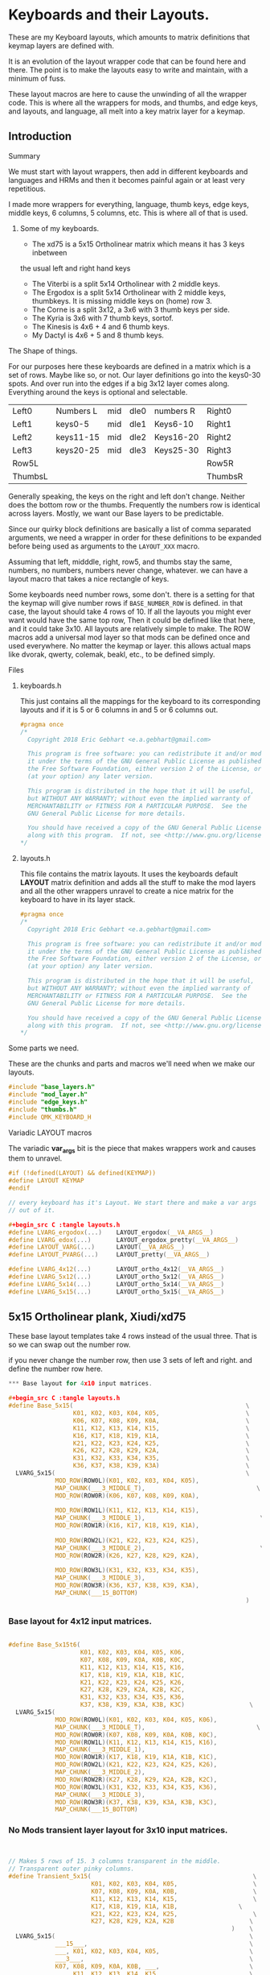* Keyboards and their Layouts.

These are my Keyboard layouts, which amounts to matrix definitions
that keymap layers are defined with.

It is an evolution of the layout wrapper code that can be found here and there.
The point is to make the layouts easy to write and maintain, with a minimum
of fuss.

These layout macros are here to cause the unwinding of all the wrapper code.
This is where all the wrappers for  mods, and thumbs, and edge keys, and layouts, and language,
all melt into a key matrix layer for a keymap.

** Introduction
**** Summary

We must start with layout wrappers, then add in different keyboards and languages
and HRMs and then it becomes painful again or at least very repetitious.

I made more wrappers for everything, language, thumb keys, edge keys, middle keys,
6 columns, 5 columns, etc. This is where all of that is used.

***** Some of my keyboards.
- The xd75 is a 5x15 Ortholinear matrix which means it has 3 keys inbetween
the usual left and right hand keys
- The Viterbi is a split 5x14 Ortholinear with 2 middle keys.
- The Ergodox is a split 5x14 Ortholinear with 2 middle keys,
   thumbkeys. It is missing middle keys on (home) row 3.
- The Corne is a split 3x12, a 3x6 with 3 thumb keys per side.
- The Kyria is 3x6  with 7 thumb keys, sortof.
- The Kinesis is 4x6 + 4 and 6 thumb keys.
- My Dactyl is 4x6 + 5 and 8 thumb keys.

**** The Shape of things.

For our purposes here these keyboards are defined in a matrix which is
 a set of rows. Maybe like so, or not.  Our layer definitions go
 into the keys0-30 spots. And over run into the edges if a big 3x12 layer
 comes along.  Everything around the keys is optional and selectable.

 |---------+-----------+-----+------+-----------+---------|
 | Left0   | Numbers L | mid | dle0 | numbers R | Right0  |
 | Left1   | keys0-5   | mid | dle1 | Keys6-10  | Right1  |
 | Left2   | keys11-15 | mid | dle2 | Keys16-20 | Right2  |
 | Left3   | keys20-25 | mid | dle3 | Keys25-30 | Right3  |
 | Row5L   |           |     |      |           | Row5R   |
 | ThumbsL |           |     |      |           | ThumbsR |

Generally speaking, the keys on the right and left don't change.
Neither does the bottom row or the thumbs. Frequently the numbers
row is identical across layers. Mostly, we want our Base layers to
be predictable.

Since our quirky block definitions are basically a list of comma separated
arguments, we need a wrapper in order for these definitions to be
expanded before being used as arguments to the =LAYOUT_XXX= macro.

Assuming that left, midddle, right, row5, and thumbs stay the same,
numbers, no numbers, numbers never change, whatever.
we can have a layout macro that takes a nice rectangle of keys.

Some keyboards need number rows, some don't. there is a setting for that
the keymap will give number rows if =BASE_NUMBER_ROW= is defined.
in that case, the layout should take 4 rows of 10.
If all the layouts you might ever want would have the same top row,
Then it could be defined like that here, and it could take 3x10.
All layouts are relatively simple to make.
The ROW macros add a universal mod layer so that mods can be defined once
and used everywhere. No matter the keymap or layer. this allows actual maps
like dvorak, qwerty, colemak, beakl, etc., to be defined simply.

**** Files
***** keyboards.h

This just contains all the mappings for the keyboard to its corresponding layouts and
if it is 5 or 6 columns in and 5 or 6 columns out.

#+begin_src C :tangle keyboards.h
#pragma once
/*
  Copyright 2018 Eric Gebhart <e.a.gebhart@gmail.com>

  This program is free software: you can redistribute it and/or modify
  it under the terms of the GNU General Public License as published by
  the Free Software Foundation, either version 2 of the License, or
  (at your option) any later version.

  This program is distributed in the hope that it will be useful,
  but WITHOUT ANY WARRANTY; without even the implied warranty of
  MERCHANTABILITY or FITNESS FOR A PARTICULAR PURPOSE.  See the
  GNU General Public License for more details.

  You should have received a copy of the GNU General Public License
  along with this program.  If not, see <http://www.gnu.org/licenses/>.
*/
#+end_src

***** layouts.h

This file contains the matrix layouts. It uses the keyboards default *LAYOUT* matrix definition
and adds all the stuff to make the mod layers and all the other wrappers unravel to create a nice
matrix for the keyboard to have in its layer stack.

#+begin_src C :tangle layouts.h
#pragma once
/*
  Copyright 2018 Eric Gebhart <e.a.gebhart@gmail.com>

  This program is free software: you can redistribute it and/or modify
  it under the terms of the GNU General Public License as published by
  the Free Software Foundation, either version 2 of the License, or
  (at your option) any later version.

  This program is distributed in the hope that it will be useful,
  but WITHOUT ANY WARRANTY; without even the implied warranty of
  MERCHANTABILITY or FITNESS FOR A PARTICULAR PURPOSE.  See the
  GNU General Public License for more details.

  You should have received a copy of the GNU General Public License
  along with this program.  If not, see <http://www.gnu.org/licenses/>.
*/
#+end_src

**** Some parts we need.

These are the chunks and parts and macros we'll need when we make our layouts.

#+begin_src C :tangle layouts.h
#include "base_layers.h"
#include "mod_layer.h"
#include "edge_keys.h"
#include "thumbs.h"
#include QMK_KEYBOARD_H
#+end_src

**** Variadic LAYOUT macros

The variadic *var_args* bit is the piece that makes wrappers work and causes them to
unravel.

#+begin_src C :tangle layouts.h
#if (!defined(LAYOUT) && defined(KEYMAP))
#define LAYOUT KEYMAP
#endif

// every keyboard has it's Layout. We start there and make a var args
// out of it.

#+begin_src C :tangle layouts.h
#define LVARG_ergodox(...)    LAYOUT_ergodox(__VA_ARGS__)
#define LVARG_edox(...)       LAYOUT_ergodox_pretty(__VA_ARGS__)
#define LAYOUT_VARG(...)      LAYOUT(__VA_ARGS__)
#define LAYOUT_PVARG(...)     LAYOUT_pretty(__VA_ARGS__)

#define LVARG_4x12(...)       LAYOUT_ortho_4x12(__VA_ARGS__)
#define LVARG_5x12(...)       LAYOUT_ortho_5x12(__VA_ARGS__)
#define LVARG_5x14(...)       LAYOUT_ortho_5x14(__VA_ARGS__)
#define LVARG_5x15(...)       LAYOUT_ortho_5x15(__VA_ARGS__)
#+end_src

** 5x15 Ortholinear plank,  Xiudi/xd75

These base layout templates take 4 rows instead of the usual three.
That is so we can swap out the number row.

if you never change the number row, then use 3 sets of left and right.
and define the number row here.

#+begin_src C :tangle layouts.h
*** Base layout for 4x10 input matrices.

#+begin_src C :tangle layouts.h
#define Base_5x15(                                                \
                  K01, K02, K03, K04, K05,                        \
                  K06, K07, K08, K09, K0A,                        \
                  K11, K12, K13, K14, K15,                        \
                  K16, K17, K18, K19, K1A,                        \
                  K21, K22, K23, K24, K25,                        \
                  K26, K27, K28, K29, K2A,                        \
                  K31, K32, K33, K34, K35,                        \
                  K36, K37, K38, K39, K3A)                        \
  LVARG_5x15(                                                     \
             MOD_ROW(ROW0L)(K01, K02, K03, K04, K05),                   \
             MAP_CHUNK(___3_MIDDLE_T),                               \
             MOD_ROW(ROW0R)(K06, K07, K08, K09, K0A),                   \
                                                                        \
             MOD_ROW(ROW1L)(K11, K12, K13, K14, K15),                   \
             MAP_CHUNK(___3_MIDDLE_1),                                \
             MOD_ROW(ROW1R)(K16, K17, K18, K19, K1A),                   \
                                                                        \
             MOD_ROW(ROW2L)(K21, K22, K23, K24, K25),                   \
             MAP_CHUNK(___3_MIDDLE_2),                                \
             MOD_ROW(ROW2R)(K26, K27, K28, K29, K2A),                   \
                                                                        \
             MOD_ROW(ROW3L)(K31, K32, K33, K34, K35),                   \
             MAP_CHUNK(___3_MIDDLE_3),                                  \
             MOD_ROW(ROW3R)(K36, K37, K38, K39, K3A),                   \
             MAP_CHUNK(___15_BOTTOM)                                    \
                                                                  )
#+end_src

*** Base layout for 4x12 input matrices.

#+begin_src C :tangle layouts.h

#define Base_5x15t6(                                                    \
                    K01, K02, K03, K04, K05, K06,                       \
                    K07, K08, K09, K0A, K0B, K0C,                       \
                    K11, K12, K13, K14, K15, K16,                       \
                    K17, K18, K19, K1A, K1B, K1C,                       \
                    K21, K22, K23, K24, K25, K26,                       \
                    K27, K28, K29, K2A, K2B, K2C,                       \
                    K31, K32, K33, K34, K35, K36,                       \
                    K37, K38, K39, K3A, K3B, K3C)                  \
  LVARG_5x15(                                                           \
             MOD_ROW(ROW0L)(K01, K02, K03, K04, K05, K06),              \
             MAP_CHUNK(___3_MIDDLE_T),                               \
             MOD_ROW(ROW0R)(K07, K08, K09, K0A, K0B, K0C),              \
             MOD_ROW(ROW1L)(K11, K12, K13, K14, K15, K16),              \
             MAP_CHUNK(___3_MIDDLE_1),                                  \
             MOD_ROW(ROW1R)(K17, K18, K19, K1A, K1B, K1C),              \
             MOD_ROW(ROW2L)(K21, K22, K23, K24, K25, K26),              \
             MAP_CHUNK(___3_MIDDLE_2),                                  \
             MOD_ROW(ROW2R)(K27, K28, K29, K2A, K2B, K2C),              \
             MOD_ROW(ROW3L)(K31, K32, K33, K34, K35, K36),              \
             MAP_CHUNK(___3_MIDDLE_3),                                  \
             MOD_ROW(ROW3R)(K37, K38, K39, K3A, K3B, K3C),              \
             MAP_CHUNK(___15_BOTTOM)                                    \
#+end_src

*** No Mods transient layer layout for 3x10 input matrices.

#+begin_src C :tangle layouts.h
                                                                        )

// Makes 5 rows of 15. 3 columns transparent in the middle.
// Transparent outer pinky columns.
#define Transient_5x15(                                             \
                       K01, K02, K03, K04, K05,                     \
                       K07, K08, K09, K0A, K0B,                     \
                       K11, K12, K13, K14, K15,                     \
                       K17, K18, K19, K1A, K1B,                 \
                       K21, K22, K23, K24, K25,                     \
                       K27, K28, K29, K2A, K2B                     \
                                                              )    \
  LVARG_5x15(                                                      \
             ___15___,                                             \
             ___, K01, K02, K03, K04, K05,                         \
             ___3___,                                              \
             K07, K08, K09, K0A, K0B, ___,                         \
             ___, K11, K12, K13, K14, K15,                         \
             ___3___,                                              \
             K17, K18, K19, K1A, K1B, ___,                         \
             ___, K21, K22, K23, K24, K25,                         \
             ___3___,                                              \
             K27, K28, K29, K2A, K2B, ___,                         \
             MAP_CHUNK(___15_BOTTOM)                                    \
             )                                                  \

/********************************************************************/

#+end_src
*** keyboards
**** xd75

#+begin_src C :tangle keyboards.h

// XD75
#ifdef KEYBOARD_xiudi_xd75
#define BASE Base_5x15
#define BASEt6 Base_5x15t6
#define TRANS Transient_5x15
#define BASE_COLS_IN_OUT 5_6 // 5, 5_6, 6
#define BASE_NUMBER_ROW    // turn on 4 row base templates.
#endif
#+end_src


** 5x14 ortholinear, Keebio Viterbi

 The viterbi is a 5x14 split keeb.   Its definition is the same as a plank.

*** Base layout for 3x10 input matrices.

#+begin_src C :tangle layouts.h

/********************************************************************/
/* viterbi  - Ortholinear 5x14  */
/********************************************************************/
#define Base_5x14(                                                 \
                  K01, K02, K03, K04, K05,                              \
                        K06, K07, K08, K09, K0A,                        \
                        K11, K12, K13, K14, K15,                        \
                        K16, K17, K18, K19, K1A,                        \
                        K21, K22, K23, K24, K25,                        \
                        K26, K27, K28, K29, K2A,                        \
                        K31, K32, K33, K34, K35,                        \
                        K36, K37, K38, K39, K3A)                        \
  LVARG_5x14(                                                           \
             MOD_ROW(ROW0L)(K01, K02, K03, K04, K05),                   \
             MAP_CHUNK(___2_MIDDLE_T),                                  \
             MOD_ROW(ROW0R)(K06, K07, K08, K09, K0A),                   \
                                                                       \
             MOD_ROW(ROW1L)(K11, K12, K13, K14, K15),                   \
             MAP_CHUNK(___2_MIDDLE_1),                                  \
             MOD_ROW(ROW1R)(K16, K17, K18, K19, K1A),                   \
                                                                        \
             MOD_ROW(ROW2L)(K21, K22, K23, K24, K25),                   \
             MAP_CHUNK(___2_MIDDLE_2),              \
             MOD_ROW(ROW2R)(K26, K27, K28, K29, K2A),                   \
                                                                        \
             MOD_ROW(ROW3L)(K31, K32, K33, K34, K35),                   \
             MAP_CHUNK(___2_MIDDLE_3),    \
             MOD_ROW(ROW3R)(K36, K37, K38, K39, K3A),                   \
             MAP_CHUNK(___14_BOTTOM)                                    \
                                                                        )
#+end_src

*** Base layout for 3x12 input matrices.

#+begin_src C :tangle layouts.h
#define Base_5x14t6(                                    \
                    K01, K02, K03, K04, K05, K06,       \
                    K07, K08, K09, K0A, K0B, K0C,       \
                    K11, K12, K13, K14, K15, K16,       \
                    K17, K18, K19, K1A, K1B, K1C,       \
                    K21, K22, K23, K24, K25, K26,       \
                    K27, K28, K29, K2A, K2B, K2C,       \
                    K31, K32, K33, K34, K35, K36,       \
                    K37, K38, K39, K3A, K3B, K3C)       \
  LVARG_5x15(                                           \
    MOD_ROW(ROW0L)(K01, K02, K03, K04, K05, K06),         \
    MAP_CHUNK(___2_MIDDLE_T),                             \
    MOD_ROW(ROW0R)(K07, K08, K09, K0A, K0B, K0C),       \
    MOD_ROW(ROW1L)(K11, K12, K13, K14, K15, K16),       \
    MAP_CHUNK(___2_MIDDLE_1),                                           \
    MOD_ROW(ROW1R)(K17, K18, K19, K1A, K1B, K1C),       \
    MOD_ROW(ROW2L)(K21, K22, K23, K24, K25, K26),       \
    MAP_CHUNK(___2_MIDDLE_2),                           \
    MOD_ROW(ROW2R)(K27, K28, K29, K2A, K2B, K2C),       \
    MOD_ROW(ROW3L)(K31, K32, K33, K34, K35, K36),       \
    MAP_CHUNK(___2_MIDDLE_3),                                   \
    MOD_ROW(ROW3R)(K37, K38, K39, K3A, K3B, K3C),               \
    MAP_CHUNK(___14_BOTTOM)                                     \
                                                        )
#+end_src

*** No Mods transient layer layout for 3x10 input matrices.

#+begin_src C :tangle layouts.h
// 4  rows of 12. 2 columns transparent in the middle.
#define Transient_5x14(                                            \
                       K01, K02, K03, K04, K05,                    \
                       K07, K08, K09, K0A, K0B,                    \
                       K11, K12, K13, K14, K15,                         \
                       K17, K18, K19, K1A, K1B,                         \
                       K21, K22, K23, K24, K25,                     \
                       K27, K28, K29, K2A, K2B                     \
                                                              )         \
  LVARG_5x14(                                                           \
             ___14___,                                                  \
             ___, K01, K02, K03, K04, K05,                              \
             ___2___,                                                   \
             K07, K08, K09, K0A, K0B, ___,                              \
                                                                        \
             ___, K11, K12, K13, K14, K15,                              \
             ___2___,                                                   \
             K17, K18, K19, K1A, K1B, ___,                              \
                                                                        \
             ___, K21, K22, K23, K24, K25,                              \
             ___2___,                                                   \
             K27, K28, K29, K2A, K2B, ___,                              \
             MAP_CHUNK(___14_BOTTOM)                                    \
                                                                        ) \
#+end_src

*** Keyboards

**** Viterbi

#+begin_src C :tangle keyboards.h

// Viterbi
#ifdef KEYBOARD_keebio_viterbi
#define BASE Base_5x14
#define BASEt6 Base_5x14t6
#define TRANS Transient_5x14
#define BASE_COLS_IN_OUT 5_6 // 5, 5_6, 6
#define BASE_NUMBER_ROW    // turn on 4 row base templates.
#endif
#+end_src


** 4x12 ortholinear

This is just too easy not to include. I should add the 12 wide layout.

*** Base 3x6 layout for 3x10 input matrices.

#+begin_src C :tangle layouts.h
/********************************************************************/
/* Ortholinear 4x12  */
/********************************************************************/
#define LAYOUT_4x12_base(                                               \
                         K01, K02, K03, K04, K05,                       \
                         K06, K07, K08, K09, K0A,                       \
                         K11, K12, K13, K14, K15,                       \
                         K16, K17, K18, K19, K1A,                       \
                         K21, K22, K23, K24, K25,                       \
                         K26, K27, K28, K29, K2A                        \
                                                                        ) \
  LVARG_4x12(                                                     \
             MOD_CORE_3x5(K01, K02, K03, K04, K05,                \
                          K06, K07, K08, K09, K0A,                \
                          K11, K12, K13, K14, K15,                \
                          K16, K17, K18, K19, K1A,                \
                          K21, K22, K23, K24, K25,                \
                          K26, K27, K28, K29, K2A),               \
             ___12_BOTTOM___                                            \
                                                                  )

// Just for bepo because it's a 3x6 matrix on each side.
// So 3 pairs of 6 keys, left and right.

#+end_src

*** No Mods transient layer layout for 3x10 input matrices.

#+begin_src C :tangle layouts.h
// takes 3 makes 4  rows of 12.
#define LAYOUT_4x12_transient(                                          \
                              K01, K02, K03, K04, K05, K06,             \
                              K07, K08, K09, K0A, K0B, K0C,             \
                              K11, K12, K13, K14, K15, K16,             \
                              K17, K18, K19, K1A, K1B, K1C,             \
                              K21, K22, K23, K24, K25, K26,             \
                              K27, K28, K29, K2A, K2B, K2C              \
                                                                        ) \
  LVARG_4x12(                                                           \
             K01, K02, K03, K04, K05, K06,                              \
             K07, K08, K09, K0A, K0B, K0C,                              \
             K11, K12, K13, K14, K15, K16,                              \
             K17, K18, K19, K1A, K1B, K1C,                              \
             K21, K22, K23, K24, K25, K26,                              \
             K27, K28, K29, K2A, K2B, K2C,                              \
             ___12_BOTTOM___                                            \
             )                                                  \
#+end_src

** 3x5/6 split with 3 thumbs, Corne** Base 3x6 layout for 3x10 input matrices.

This fits a Corne/crkbd  which means it fits a lot of split keyboards.

#+begin_src C :tangle layouts.h

/********************************************************************/
/* CRKBD  Corne or any other 3x5/6 with 3 thumbs on each side.      */
/*    The Corne has  3x6 matrix on both sides with 6 thumbs total   */
/* This Macro takes 2x3x5 and gives it pinkies, and thumbs.         */
/* Arg chunks are in the middle with the passthrough modifiers as   */
/* needed.  Sama Sama apres cette fois.                             */
/********************************************************************/

#define Base_3x6_3(                                                     \
                   K01, K02, K03, K04, K05,                             \
                   K06, K07, K08, K09, K0A,                             \
                   K11, K12, K13, K14, K15,                             \
                   K16, K17, K18, K19, K1A,                             \
                   K21, K22, K23, K24, K25,                             \
                   K26, K27, K28, K29, K2A)                             \
  LAYOUT_VARG(                                                          \
              MOD_CORE_3x5(K01, K02, K03, K04, K05,                     \
                           K06, K07, K08, K09, K0A,                     \
                           K11, K12, K13, K14, K15,                     \
                           K16, K17, K18, K19, K1A,                     \
                           K21, K22, K23, K24, K25,                     \
                           K26, K27, K28, K29, K2A),                    \
              ___6_ERGO_THUMBS___                                       \
                                                                        )
#+end_src

*** Base 3x5 layout for 3x10 input matrices.

#+begin_src C :tangle layouts.h

#define Base_3x6_3t6(                                                   \
                     K01, K02, K03, K04, K05, K06,                      \
                     K07, K08, K09, K0A, K0B, K0C,                      \
                     K11, K12, K13, K14, K15, K16,                      \
                     K17, K18, K19, K1A, K1B, K1C,                      \
                     K21, K22, K23, K24, K25, K26,                      \
                     K27, K28, K29, K2A, K2B, K2C)                      \
  LAYOUT_VARG(                                                          \
              MOD_CORE_3x6(                                             \
                           K01, K02, K03, K04, K05, K06,                \
                           K07, K08, K09, K0A, K0B, K0C,                \
                           K11, K12, K13, K14, K15, K16,                \
                           K17, K18, K19, K1A, K1B, K1C,                \
                           K21, K22, K23, K24, K25, K26,                \
                           K27, K28, K29, K2A, K2B, K2C),               \
              ___6_ERGO_THUMBS___                                       \
                                                        )

#+end_src

*** No Mods transient layer layout for 3x10 input matrices.

#+begin_src C :tangle layouts.h
  // All we really need is to add the see through thumbs to the end.
#define Transient_3x6_3(                                                \
                        K01, K02, K03, K04, K05,                        \
                        K07, K08, K09, K0A, K0B,                        \
                        K11, K12, K13, K14, K15,                        \
                        K17, K18, K19, K1A, K1B,                        \
                        K21, K22, K23, K24, K25,                        \
                        K27, K28, K29, K2A, K2B                         \
                                                                        ) \
  LAYOUT_VARG(                                                          \
              ___, K01, K02, K03, K04, K05,                             \
              K07, K08, K09, K0A, K0B, ___,                             \
              ___, K11, K12, K13, K14, K15,                             \
              K17, K18, K19, K1A, K1B, ___,                             \
              ___, K21, K22, K23, K24, K25,                             \
              K27, K28, K29, K2A, K2B, ___,                             \
              ___6_ERGO_THUMBS___                                       \
                                                                        )

//___6_ERGO_THUMBS___

#+end_src

*** Keyboards

**** Corne

#+begin_src C :tangle keyboards.h

// Corne
#ifdef KEYBOARD_crkbd
#define BASE Base_3x6_3
#define BASEt6 Base_3x6_3t6
#define TRANS Transient_3x6_3
#define BASE_COLS_IN_OUT 5_6 // 5, 5_6, 6
#endif
#+end_src

** 4x6+5-6 thumbs, Kinesis Advantage

*** Base layout for 3x10 input matrices.

#+begin_src C :tangle layouts.h
/********************************************************************/
/* Kinesis*/
/********************************************************************/
// A 4x6 on each side, with a 4 column fifth row, and 6 thumbs on
// each side.  - 4x6_4_6.
// Then a giant row up top, 9 keys on each side, for function keys.
#define Base_4x6_4_6(                                                   \
                     K01, K02, K03, K04, K05, \
                     K06, K07, K08, K09, K0A,                           \
                     K11, K12, K13, K14, K15,                           \
                     K16, K17, K18, K19, K1A,                           \
                     K21, K22, K23, K24, K25,                           \
                     K26, K27, K28, K29, K2A,                           \
                     K31, K32, K33, K34, K35,                           \
                     K36, K37, K38, K39, K3A                            \
                                                                        ) \
  LAYOUT_PVARG(                                                         \
               ___KINTFUNC_L___, ___KINTFUNC_R___, \
               MOD_CORE_4x5(K01, K02, K03, K04, K05,                    \
                            K06, K07, K08, K09, K0A,                    \
                            K11, K12, K13, K14, K15,                    \
                            K16, K17, K18, K19, K1A,                    \
                            K21, K22, K23, K24, K25,                    \
                            K26, K27, K28, K29, K2A,                    \
                            K31, K32, K33, K34, K35,                    \
                            K36, K37, K38, K39, K3A),                   \
               MAP_CHUNK(___4_BOTTOM_LEFT),                             \
               MAP_CHUNK(___4_BOTTOM_RIGHT),                            \
               MAP_CHUNK(___12_DOX_ALL_THUMBS)                          \
                                                                        )

#+end_src

*** Base layout for 3x12 input matrices.

#+begin_src C :tangle layouts.h

#define Base_4x6_4_6t6(                                                 \
                       K01, K02, K03, K04, K05, K06,                    \
                       K07, K08, K09, K0A, K0B, K0C,                    \
                       K11, K12, K13, K14, K15, K16,                    \
                       K17, K18, K19, K1A, K1B, K1C,                    \
                       K21, K22, K23, K24, K25, K26,                    \
                       K27, K28, K29, K2A, K2B, K2C,                    \
                       K31, K32, K33, K34, K35, K36,                    \
                       K37, K38, K39, K3A, K3B, K3C)                    \
  LAYOUT_PVARG(                                                         \
               MOD_CORE_4x6(                                            \
                            K01, K02, K03, K04, K05, K06,              \
                            K07, K08, K09, K0A, K0B, K0C,              \
                            K11, K12, K13, K14, K15, K16,              \
                            K17, K18, K19, K1A, K1B, K1C,              \
                            K21, K22, K23, K24, K25, K26,              \
                            K27, K28, K29, K2A, K2B, K2C,             \
                            K31, K32, K33, K34, K35, K36,               \
                            K37, K38, K39, K3A, K3B, K3C),              \
                MAP_CHUNK(___4_BOTTOM_LEFT),                            \
                MAP_CHUNK(___4_BOTTOM_RIGHT),                           \
                MAP_CHUNK(___12_DOX_ALL_THUMBS)                         \
                                                                        )
#+end_src

*** No Mods transient layer layout for 3x10 input matrices.

#+begin_src C :tangle layouts.h

#define Transient_4x6_4_6(                                         \
                          K01, K02, K03, K04, K05,                 \
                          K07, K08, K09, K0A, K0B,                 \
                          K11, K12, K13, K14, K15,                 \
                          K17, K18, K19, K1A, K1B,                 \
                          K21, K22, K23, K24, K25,                 \
                          K27, K28, K29, K2A, K2B                 \
                                                                       ) \
                LAYOUT_PVARG(                                           \
            ___12___, ___6___,                                                  \
            ___12___,                                                   \
            ___, K01, K02, K03, K04, K05,                               \
            K07, K08, K09, K0A, K0B, ___,                               \
            ___, K11, K12, K13, K14, K15,                               \
            K17, K18, K19, K1A, K1B, ___,                               \
            ___, K21, K22, K23, K24, K25,                               \
            K27, K28, K29, K2A, K2B, ___,                               \
            ___4___, ___4___,                                           \
            MAP_CHUNK(___12_DOX_ALL_THUMBS)                             \
                                                                        )

/* ___KINTFUNC_L___, ___KINTFUNC_R___,                      \ */


#+end_src

*** Keyboards

**** Kinesis

#+begin_src C :tangle keyboards.h

// Kinesis
#if defined(KEYBOARD_kinesis_alvicstep)         \
  || defined(KEYBOARD_kinesis_stapelberg)       \
  || defined(KEYBOARD_kinesis_kint2pp)          \
  || defined(KEYBOARD_kinesis_nguyenvietyen)    \
  || defined(KEYBOARD_kinesis_kint36)           \
  || defined(KEYBOARD_kinesis_kint41)           \
  || defined(KEYBOARD_kinesis_kintlc)

#undef LAYOUT_PVARG
#define LAYOUT_PVARG(...)     LAYOUT_pretty(__VA_ARGS__)
// Base layers 4x10, so numbers are enabled, and a 3x10 for the keymap.
// Transient function layers are all 3x10.
#define BASE Base_4x6_4_6
#define BASEt6 Base_4x6_4_6t6
#define TRANS Transient_4x6_4_6
#define BASE_COLS_IN_OUT 5_6 // 5, 5_6, 6
#define BASE_NUMBER_ROW    // turn on 4 row base templates.
#endif
#+end_src

** 5x6-6/8 thumbs Dactyl - my weird handwire.

This keyboard is a split, 4x6 + a row of 5 and a thumb cluster of 8.
So We need Base_4x6_5_8 As a layout template to add mods, and fill
out the perimeter keys of the keyboard. Perimeter keys being the
number row, outside pinky keys, the 5th row, and thumbs.

*** Base layout for 3x10 input matrices.

#+begin_src C :tangle layouts.h
/********************************************************************/
/* Dactyl with 8 thumb keys*/
/********************************************************************/
// Basically an ergodox ez without the 3 pairs of middle keys.
// electrically 7 columns in the 5th row. 6 in the rest.
// Left, right, bottom, and thumbs all stay the same.

#define Base_4x6_5_8(                                                   \
                     K01, K02, K03, K04, K05,                           \
                     K06, K07, K08, K09, K0A,                           \
                     K11, K12, K13, K14, K15,                           \
                     K16, K17, K18, K19, K1A,                           \
                     K21, K22, K23, K24, K25,                           \
                     K26, K27, K28, K29, K2A,                           \
                     K31, K32, K33, K34, K35,                           \
                     K36, K37, K38, K39, K3A                            \
                                                                      ) \
  LAYOUT_PVARG(                                                         \
  MOD_CORE_4x5(K01, K02, K03, K04, K05,                           \
               K06, K07, K08, K09, K0A,                           \
               K11, K12, K13, K14, K15,                           \
               K16, K17, K18, K19, K1A,                           \
               K21, K22, K23, K24, K25,                           \
               K26, K27, K28, K29, K2A,                           \
               K31, K32, K33, K34, K35,                           \
               K36, K37, K38, K39, K3A                            \
               ),                                                       \
  MAP_CHUNK(___5_BOTTOM_LEFT), MAP_CHUNK(___5_BOTTOM_RIGHT),            \
  MAP_CHUNK(___16_ALL_THUMBSa)                                          \
                                                                        )
#+end_src

*** Base layout for 3x12 input matrices.

#+begin_src C :tangle layouts.h

#define Base_4x6_5_8t6(                                                 \
                       K01, K02, K03, K04, K05, K06,                    \
                       K07, K08, K09, K0A, K0B, K0C,                    \
                       K11, K12, K13, K14, K15, K16,                    \
                       K17, K18, K19, K1A, K1B, K1C,                    \
                       K21, K22, K23, K24, K25, K26,                    \
                       K27, K28, K29, K2A, K2B, K2C,                    \
                       K31, K32, K33, K34, K35, K36,                    \
                       K37, K38, K39, K3A, K3B, K3C)                    \
  LAYOUT_PVARG(                                                         \
               MOD_CORE_4x6(                                            \
                            K01, K02, K03, K04, K05, K06,               \
                            K07, K08, K09, K0A, K0B, K0C,               \
                            K11, K12, K13, K14, K15, K16,               \
                            K17, K18, K19, K1A, K1B, K1C,               \
                            K21, K22, K23, K24, K25, K26,               \
                            K27, K28, K29, K2A, K2B, K2C,               \
                            K31, K32, K33, K34, K35, K36,               \
                            K37, K38, K39, K3A, K3B, K3C),              \
               MAP_CHUNK(___5_BOTTOM_LEFT), MAP_CHUNK(___5_BOTTOM_RIGHT), \
               MAP_CHUNK(___16_ALL_THUMBSa)                             \
                                                                        )

#+end_src

*** No Mods transient layer layout for 3x10 input matrices.

#+begin_src C :tangle layouts.h

// so far no need for mods on the transient layers.
// switching to 3x5 transients. 10 column defines.
// I like 3x10 maps even on big keyboards.
# define Transient_4x6_5_8(                                             \
                           K01, K02, K03, K04, K05,                     \
                           K06, K07, K08, K09, K0A,                     \
                           K11, K12, K13, K14, K15,                     \
                           K16, K17, K18, K19, K1A,                \
                           K21, K22, K23, K24, K25,                 \
                           K26, K27, K28, K29, K2A                 \
                                                                        ) \
  LAYOUT_PVARG(                                                         \
               ___6___, ___6___,                                        \
               ___, K01, K02, K03, K04, K05,                            \
               K06, K07, K08, K09, K0A, ___,                       \
               ___, K11, K12, K13, K14, K15,                            \
               K16, K17, K18, K19, K1A, ___,                       \
               ___, K21, K22, K23, K24, K25,                            \
               K26, K27, K28, K29, K2A, ___,                       \
               ___5___, ___5___,                                        \
               MAP_CHUNK(___16_ALL_THUMBSa)                          \
                                                                        )
#+end_src

*** Keyboards

**** Dactyl

#+begin_src C :tangle keyboards.h

// My Morpho Dactyl
#ifdef KEYBOARD_gebhart_morpho
#undef LAYOUT_PVARG
#define LAYOUT_PVARG(...)  LAYOUT_split_4x6_5_8(__VA_ARGS__)

#define BASE Base_4x6_5_8
#define BASEt6 Base_4x6_5_8t6
#define TRANS Transient_4x6_5_8
#define BASE_COLS_IN_OUT 5_6 // 5, 5_6, 6
#define BASE_NUMBER_ROW    // turn on 4 row base templates.
#endif
#+end_src


** Ergodox Ez

The EZ is a 4x6 plus 5 on the 5th row and 3 extra middle keys per side.
Additionally it has 6 thumb keys per side which are hard to reach.

*** Base layout for 3x10 input matrices.

#+begin_src C :tangle layouts.h

/********************************************************************/
/* Ergodox EZ                                                       */
/********************************************************************/
// This one is is set up to pass in the number row.
// Beakl and bepo both change the number row.
// Left, middle, right, bottom, and thumbs all stay the same.
#define Base_dox(                                                       \
                 K01, K02, K03, K04, K05,                               \
                 K06, K07, K08, K09, K0A,                               \
                 K11, K12, K13, K14, K15,                               \
                 K16, K17, K18, K19, K1A,                               \
                 K21, K22, K23, K24, K25,                               \
                 K26, K27, K28, K29, K2A,                               \
                 K31, K32, K33, K34, K35,                               \
                 K36, K37, K38, K39, K3A                                \
                                                                        ) \
  LVARG_edox(                                                           \
             MOD_ROW(ROW0L)(K01, K02, K03, K04, K05),                   \
               MAP_CHUNK(___2_MIDDLE_1),                                \
               MOD_ROW(ROW0R)(K06, K07, K08, K09, K0A),                 \
                                                                        \
             MOD_ROW(ROW1L)(K11, K12, K13, K14, K15),                   \
               MAP_CHUNK(___2_MIDDLE_2),                                \
               MOD_ROW(ROW1R)(K16, K17, K18, K19, K1A),                 \
                                                                        \
             MOD_ROW(ROW2L)(K21, K22, K23, K24, K25),                   \
             MOD_ROW(ROW2R)(K26, K27, K28, K29, K2A),                   \
                                                                        \
             MOD_ROW(ROW3L)(K31, K32, K33, K34, K35),                   \
             MAP_CHUNK(___2_MIDDLE_3),                                  \
             MOD_ROW(ROW3R)(K36, K37, K38, K39, K3A),                   \
             MAP_CHUNK(___5_BOTTOM_LEFT), MAP_CHUNK(___5_BOTTOM_RIGHT), \
             MAP_CHUNK(___12_DOX_ALL_THUMBS)                           \
                                                                        )
#+end_src

*** Base layout for 3x12 input matrices.

#+begin_src C :tangle layouts.h

#define Base_doxt6(                                                     \
                   K01, K02, K03, K04, K05, K06, \
                   K07, K08, K09, K0A, K0B, K0C,                        \
                   K11, K12, K13, K14, K15, K16,                        \
                   K17, K18, K19, K1A, K1B, K1C,                        \
                   K21, K22, K23, K24, K25, K26,                        \
                   K27, K28, K29, K2A, K2B, K2C,                        \
                   K31, K32, K33, K34, K35, K36,                        \
                   K37, K38, K39, K3A, K3B, K3C)                        \
  LVARG_edox(MOD_ROW(ROW0L)(K01, K02, K03, K04, K05, K06),              \
             MAP_CHUNK(___2_MIDDLE_1),                                  \
             MOD_ROW(ROW0R)(K07, K08, K09, K0A, K0B, K0C),              \
             MOD_ROW(ROW1L)(K11, K12, K13, K14, K15, K16),              \
             MAP_CHUNK(___2_MIDDLE_2),                                  \
             MOD_ROW(ROW1R)(K17, K18, K19, K1A, K1B, K1C),              \
             MOD_ROW(ROW2L)(K21, K22, K23, K24, K25, K26),              \
             MOD_ROW(ROW2R)(K27, K28, K29, K2A, K2B, K2C),              \
             MOD_ROW(ROW3L)(K31, K32, K33, K34, K35, K36),              \
             MAP_CHUNK(___2_MIDDLE_3),                                  \
             MOD_ROW(ROW3R)(K37, K38, K39, K3A, K3B, K3C),              \
             MAP_CHUNK(___5_BOTTOM_LEFT),                              \
             MAP_CHUNK(___5_BOTTOM_RIGHT),                             \
             MAP_CHUNK(___12_DOX_ALL_THUMBS))
#+end_src

*** No Mods transient layer layout for 3x10 input matrices.

#+begin_src C :tangle layouts.h

#define Transient_dox(                                                  \
                      K01, K02, K03, K04, K05,                          \
                      K07, K08, K09, K0A, K0B,                          \
                      K11, K12, K13, K14, K15,                          \
                      K17, K18, K19, K1A, K1B,                          \
                      K21, K22, K23, K24, K25,                          \
                      K27, K28, K29, K2A, K2B)                          \
  LVARG_edox(                                                           \
             ___14___,                                                  \
             ___, K01, K02, K03, K04, K05,                              \
             ___2___,                                                   \
             K07, K08, K09, K0A, K0B, ___,                              \
             ___, K11, K12, K13, K14, K15,                              \
             K17, K18, K19, K1A, K1B, ___,                              \
             ___, K21, K22, K23, K24, K25,                              \
             ___2___,                                                   \
             K27, K28, K29, K2A, K2B, ___,                              \
             ___5___, ___5___,                                          \
             MAP_CHUNK(___12_DOX_ALL_THUMBS)                            \
                                                                        )

#+end_src

*** Keyboards
**** Ergodox Ez

#+begin_src C :tangle keyboards.h

// Ergodox ez.
#ifdef KEYBOARD_ergodox_ez
#define BASE Base_dox
#define BASEt6 Base_doxt6
#define TRANS Transient_dox
#define BASE_COLS_IN_OUT 5_6 // 5, 5_6, 6
// tell the keymap we want to specify number rows.
// 4x10 input instead 3x10.
#define BASE_NUMBER_ROW    // turn on 4 row base templates.
#endif
#+end_src

** Rebound - Rebound 4 rows, 1x12, 3x13
The rebound is almost a 4 x 14.  It has a middle column with
3 keys, or 2 keys and an encoder.

*** Base layout for 3x10 input matrices.

#+begin_src C :tangle layouts.h
#define LVARG_rebound(...)    LAYOUT_all(__VA_ARGS__)
#define Base_rebound(                                                   \
                     K01, K02, K03, K04, K05,                           \
                     K06, K07, K08, K09, K0A,                           \
                     K11, K12, K13, K14, K15,                           \
                     K16, K17, K18, K19, K1A,                           \
                     K21, K22, K23, K24, K25,                           \
                     K26, K27, K28, K29, K2A                            \
                                                                        ) \
  LVARG_rebound(                                                        \
                MOD_ROW(ROW1L)(K01, K02, K03, K04, K05),                \
                MOD_ROW(ROW1R)(K06, K07, K08, K09, K0A),                \
                                                                        \
                MOD_ROW(ROW2L)(K11, K12, K13, K14, K15),                \
                KC_CCCV,                                                \
                MOD_ROW(ROW2R)(K16, K17, K18, K19, K1A),                \
                                                                        \
                MOD_ROW(ROW3L)(K21, K22, K23, K24, K25),                \
                MO_ADJUST,                                              \
                MOD_ROW(ROW3R)(K26, K27, K28, K29, K2A),                \
                MAP_CHUNK(___13_BOTTOM)                                 \
                                                                        )
#+end_src

*** Base layout for 3x12 input matrices.

#+begin_src C :tangle layouts.h
#define Base_reboundt6(                                                 \
                       K01, K02, K03, K04, K05, K06,                    \
                       K07, K08, K09, K0A, K0B, K0C,                    \
                       K11, K12, K13, K14, K15, K16,                    \
                       K17, K18, K19, K1A, K1B, K1C,                    \
                       K21, K22, K23, K24, K25, K26,                    \
                       K27, K28, K29, K2A, K2B, K2C                     \
                                                                        ) \
  LVARG_rebound(                                                        \
                MOD_ROW(ROW1L)(K01, K02, K03, K04, K05, K06),           \
                MOD_ROW(ROW1R)(K07, K08, K09, K0A, K0B, K0C),           \
                MOD_ROW(ROW2L)(K11, K12, K13, K14, K15, K16),           \
                KC_CCCV,                                                \
                MOD_ROW(ROW2R)(K17, K18, K19, K1A, K1B, K1C),           \
                MOD_ROW(ROW3L)(K21, K22, K23, K24, K25, K26),           \
                MO_ADJUST,                                              \
                MOD_ROW(ROW3R)(K27, K28, K29, K2A, K2B, K2C),              \
                MAP_CHUNK(___13_BOTTOM)                                 \
                                                                        )
#+end_src

*** No Mods transient layer layout for 3x10 input matrices.

#+begin_src C :tangle layouts.h

#define Rebound_transient(                                              \
                          K01, K02, K03, K04, K05,                      \
                          K07, K08, K09, K0A, K0B,                      \
                          K11, K12, K13, K14, K15,                      \
                          K17, K18, K19, K1A, K1B,                      \
                          K21, K22, K23, K24, K25,                      \
                          K27, K28, K29, K2A, K2B                       \
                                                                       ) \
  LVARG_rebound(                                                        \
                ___, K01, K02, K03, K04, K05,                           \
                K07, K08, K09, K0A, K0B, ___,                           \
                ___, K11, K12, K13, K14, K15,                           \
                ___,                                                    \
                K17, K18, K19, K1A, K1B, ___,                           \
                ___, K21, K22, K23, K24, K25,                           \
                ___,                                                    \
                K27, K28, K29, K2A, K2B, ___,                           \
                MAP_CHUNK(___13_BOTTOM)                            \
                                                                        )

#+end_src

*** keyboards

**** Rebound

#+begin_src C :tangle keyboards.h

// Rebound
#ifdef KEYBOARD_montsinger_rebound
#define BASE Base_rebound
#define BASEt6 Base_reboundt6
#define TRANS Rebound_transient
#define BASE_COLS_IN_OUT 5_6 // 5, 5_6, 6
#endif
#+end_src



** Kyria - 3x5/6 with 7 on the last row
*** Base layout for 3x10 input matrices.

#+begin_src C :tangle layouts.h
/********************************************************************/
/* Kyria  or any other 3x5/6 with 4 keys in the middle of the last  */
/* Row. Followed by 5 thumb keys on each side. 7 thumb keys total.  */
/********************************************************************/
#define Base_2x6_8_5(                                                   \
                     K01, K02, K03, K04, K05, \
                     K06, K07, K08, K09, K0A,                           \
                     K11, K12, K13, K14, K15,                           \
                     K16, K17, K18, K19, K1A,                           \
                     K21, K22, K23, K24, K25,                           \
                     K26, K27, K28, K29, K2A)                           \
  LAYOUT_VARG(                                                          \
              MOD_ROW(ROW1L)(K01, K02, K03, K04, K05),                  \
              MOD_ROW(ROW1R)(K06, K07, K08, K09, K0A),                  \
                                                                        \
              MOD_ROW(ROW2L)(K11, K12, K13, K14, K15),                  \
              MOD_ROW(ROW2R)(K16, K17, K18, K19, K1A),                  \
                                                                        \
              MOD_ROW(ROW3L)(K21, K22, K23, K24, K25),                  \
              MAP_CHUNK(___4_THUMBS),                                   \
              MOD_ROW(ROW3R)(K26, K27, K28, K29, K2A),                  \
              MAP_CHUNK(___10_ERGO_THUMBS)                              \
                                                                        )
#+end_src

*** Base layout for 3x12 input matrices.

#+begin_src C :tangle layouts.h

#define Base_2x6_8_5t6(                                                \
                       K01, K02, K03, K04, K05, K06,                    \
                       K07, K08, K09, K0A, K0B, K0C,                    \
                       K11, K12, K13, K14, K15, K16,                    \
                       K17, K18, K19, K1A, K1B, K1C,                    \
                       K21, K22, K23, K24, K25, K26,                    \
                       K27, K28, K29, K2A, K2B, K2C)                    \
  LAYOUT_VARG(                                                          \
              MOD_ROW(ROW1L)(K01, K02, K03, K04, K05, K06),            \
              MOD_ROW(ROW1R)(K07, K08, K09, K0A, K0B, K0C),            \
              MOD_ROW(ROW2L)(K11, K12, K13, K14, K15, K16),            \
              MOD_ROW(ROW2R)(K17, K18, K19, K1A, K1B, K1C),            \
              MOD_ROW(ROW3L)(K21, K22, K23, K24, K25, K26),            \
              MAP_CHUNK(___4_THUMBS),                                   \
              MOD_ROW(ROW3R)(K27, K28, K29, K2A, K2B, K2C),             \
              MAP_CHUNK(___10_ERGO_THUMBS)                              \
              )
#+end_src

*** No Mods transient layer layout for 3x10 input matrices.

#+begin_src C :tangle layouts.h

// All we really need is to add the see through thumbs to the end.
#define Transient_2x6_8_5(                                              \
                          K01, K02, K03, K04, K05,                      \
                          K07, K08, K09, K0A, K0B,                      \
                          K11, K12, K13, K14, K15,                      \
                          K17, K18, K19, K1A, K1B,                      \
                          K21, K22, K23, K24, K25,                      \
                          K27, K28, K29, K2A, K2B                       \
                                                                        ) \
  LAYOUT_VARG(                                                          \
              ___, K01, K02, K03, K04, K05,                             \
              K07, K08, K09, K0A, K0B, ___,                             \
              ___, K11, K12, K13, K14, K15,                             \
              K17, K18, K19, K1A, K1B, ___,                             \
              ___, K21, K22, K23, K24, K25,                             \
              ___4___,                                                \
              K27, K28, K29, K2A, K2B, ___,                           \
              MAP_CHUNK(___10_ERGO_THUMBS)                             \
                                                                        )
#+end_src


*** Keyboards

**** Kyria

#+begin_src C :tangle keyboards.h
// Kyria
#ifdef KEYBOARD_splitkb_kyria
#define BASE Base_2x6_8_5
#define BASEt6 Base_2x6_8_5t6
#define TRANS Transient_2x6_8_5
#define BASE_COLS_IN_OUT 5_6 // 5, 5_6, 6
#endif
#+end_src
